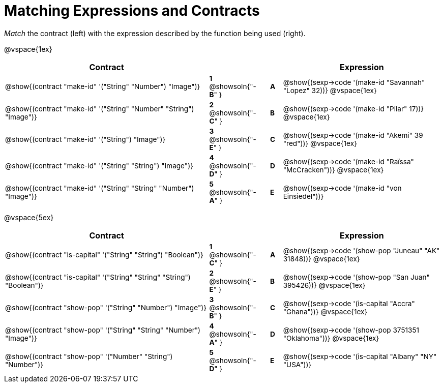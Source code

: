 = Matching Expressions and Contracts

++++
<style>
td { height: 20pt; padding-left: 0 !important; padding-right: 0 !important;}
td * {font-size: .85rem !important;}
.listingblock pre { padding: 0 !important; }
</style>
++++

_Match_ the contract (left) with the expression described by the function being used (right).

@vspace{1ex}
[cols=">.^17a,^.^2a,1,^.^1a,.^13a",stripes="none",grid="none",frame="none", options="header"]
|===
|  Contract|  || |Expression
| @show{(contract "make-id" '("String" "Number") "Image")}
| *1* @showsoln{"-*B*" }
|| *A*
| @show{(sexp->code '(make-id "Savannah" "Lopez" 32))}
@vspace{1ex}

| @show{(contract "make-id" '("String" "Number" "String") "Image")}
| *2* @showsoln{"-*C*" }
|| *B*
| @show{(sexp->code '(make-id "Pilar" 17))}
@vspace{1ex}

| @show{(contract "make-id" '("String") "Image")}
| *3* @showsoln{"-*E*" }
|| *C*
| @show{(sexp->code '(make-id "Akemi" 39 "red"))}
@vspace{1ex}

| @show{(contract "make-id" '("String" "String") "Image")}
| *4* @showsoln{"-*D*" }
|| *D*
| @show{(sexp->code '(make-id "Raïssa" "McCracken"))}
@vspace{1ex}

| @show{(contract "make-id" '("String" "String" "Number") "Image")}
| *5* @showsoln{"-*A*" }
|| *E*
| @show{(sexp->code '(make-id "von Einsiedel"))}

|===


@vspace{5ex}

[cols=">.^17a,^2a,1,^1a,.<13a",stripes="none",grid="none",frame="none", options="header"]
|===
|  Contract|  || |Expression
| @show{(contract "is-capital" '("String" "String") "Boolean")}
| *1* @showsoln{"-*C*" }
|| *A*
| @show{(sexp->code '(show-pop "Juneau" "AK" 31848))}
@vspace{1ex}

| @show{(contract "is-capital" '("String" "String" "String") "Boolean")}
| *2* @showsoln{"-*E*" }
|| *B*
| @show{(sexp->code '(show-pop "San Juan" 395426))}
@vspace{1ex}

| @show{(contract "show-pop" '("String" "Number") "Image")}
| *3* @showsoln{"-*B*" }
|| *C*
| @show{(sexp->code '(is-capital "Accra" "Ghana"))}
@vspace{1ex}

| @show{(contract "show-pop" '("String" "String" "Number") "Image")}
| *4* @showsoln{"-*A*" }
|| *D*
| @show{(sexp->code '(show-pop 3751351 "Oklahoma"))}
@vspace{1ex}

| @show{(contract "show-pop" '("Number" "String") "Number")}
| *5* @showsoln{"-*D*" }
|| *E*
| @show{(sexp->code '(is-capital "Albany" "NY" "USA"))}
|===
